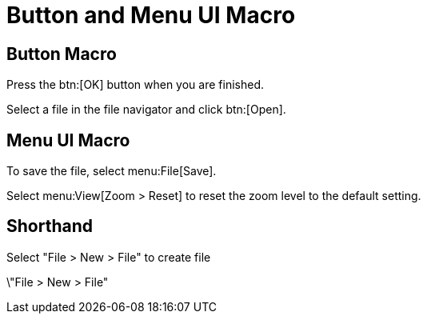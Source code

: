 = Button and Menu UI Macro

== Button Macro

Press the btn:[OK] button when you are finished.

Select a file in the file navigator and click btn:[Open].

== Menu UI Macro

To save the file, select menu:File[Save].

Select menu:View[Zoom > Reset] to reset the zoom level to the default setting.

== Shorthand

Select "File > New > File" to create file

\"File > New > File"

